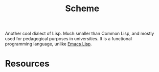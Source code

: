 :PROPERTIES:
:ID:       811C06F9-ED51-42DC-B5C5-DC08A67E6BDA
:END:
#+title: Scheme

Another cool dialect of Lisp. Much smaller than Common Lisp, and mostly used for
pedagogical purposes in universities. It is a functional programming language,
unlike [[id:4615863D-F21D-4644-924C-C45AA7247AD6][Emacs Lisp]].

* Resources
  :PROPERTIES:
  :ID:       52695355-775C-4058-A0D4-C1CF35A3093E
  :ROAM_ALIASES: "Scheme Resources"
  :END:
